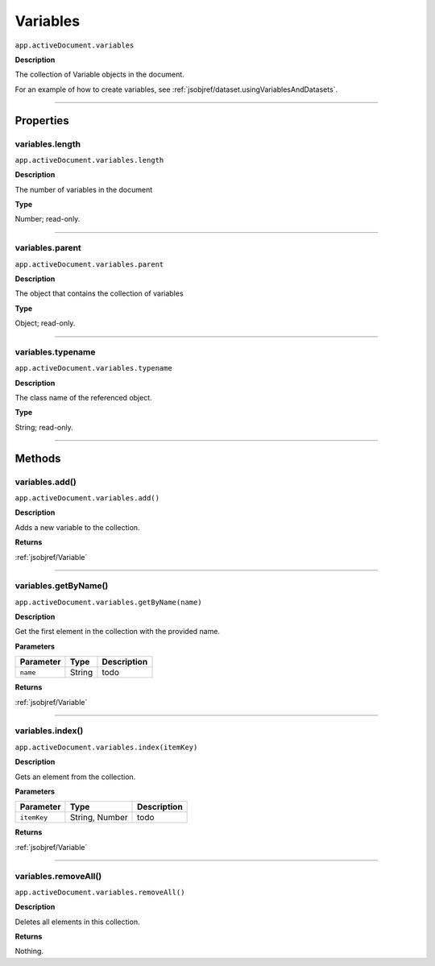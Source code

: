 .. _jsobjref/variables:

Variables
################################################################################

``app.activeDocument.variables``

**Description**

The collection of Variable objects in the document.

For an example of how to create variables, see :ref:`jsobjref/dataset.usingVariablesAndDatasets`.

----

==========
Properties
==========

.. _jsobjref/variables.length:

variables.length
********************************************************************************

``app.activeDocument.variables.length``

**Description**

The number of variables in the document

**Type**

Number; read-only.

----

.. _jsobjref/variables.parent:

variables.parent
********************************************************************************

``app.activeDocument.variables.parent``

**Description**

The object that contains the collection of variables

**Type**

Object; read-only.

----

.. _jsobjref/variables.typename:

variables.typename
********************************************************************************

``app.activeDocument.variables.typename``

**Description**

The class name of the referenced object.

**Type**

String; read-only.

----

=======
Methods
=======

.. _jsobjref/variables.add:

variables.add()
********************************************************************************

``app.activeDocument.variables.add()``

**Description**

Adds a new variable to the collection.

**Returns**

:ref:`jsobjref/Variable`

----

.. _jsobjref/variables.getByName:

variables.getByName()
********************************************************************************

``app.activeDocument.variables.getByName(name)``

**Description**

Get the first element in the collection with the provided name.

**Parameters**

+-----------+--------+-------------+
| Parameter |  Type  | Description |
+===========+========+=============+
| ``name``  | String | todo        |
+-----------+--------+-------------+

**Returns**

:ref:`jsobjref/Variable`

----

.. _jsobjref/variables.index:

variables.index()
********************************************************************************

``app.activeDocument.variables.index(itemKey)``

**Description**

Gets an element from the collection.

**Parameters**

+-------------+----------------+-------------+
|  Parameter  |      Type      | Description |
+=============+================+=============+
| ``itemKey`` | String, Number | todo        |
+-------------+----------------+-------------+

**Returns**

:ref:`jsobjref/Variable`

----

.. _jsobjref/variables.removeAll:

variables.removeAll()
********************************************************************************

``app.activeDocument.variables.removeAll()``

**Description**

Deletes all elements in this collection.

**Returns**

Nothing.
